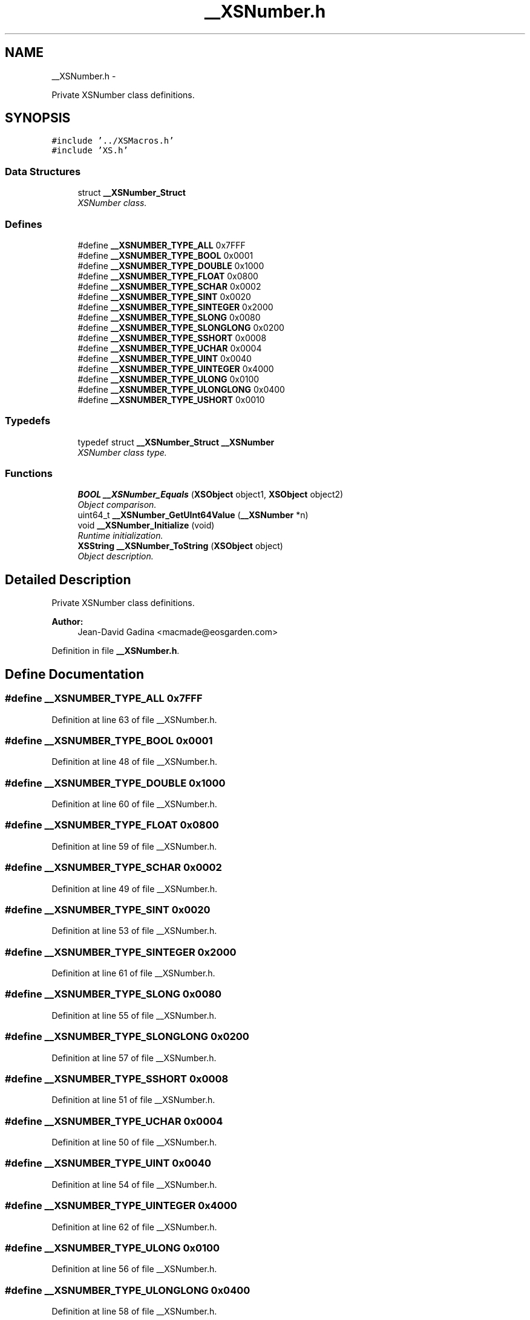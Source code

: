 .TH "__XSNumber.h" 3 "Sun Apr 24 2011" "Version 1.2.2-0" "XSFoundation" \" -*- nroff -*-
.ad l
.nh
.SH NAME
__XSNumber.h \- 
.PP
Private XSNumber class definitions.  

.SH SYNOPSIS
.br
.PP
\fC#include '../XSMacros.h'\fP
.br
\fC#include 'XS.h'\fP
.br

.SS "Data Structures"

.in +1c
.ti -1c
.RI "struct \fB__XSNumber_Struct\fP"
.br
.RI "\fIXSNumber class. \fP"
.in -1c
.SS "Defines"

.in +1c
.ti -1c
.RI "#define \fB__XSNUMBER_TYPE_ALL\fP   0x7FFF"
.br
.ti -1c
.RI "#define \fB__XSNUMBER_TYPE_BOOL\fP   0x0001"
.br
.ti -1c
.RI "#define \fB__XSNUMBER_TYPE_DOUBLE\fP   0x1000"
.br
.ti -1c
.RI "#define \fB__XSNUMBER_TYPE_FLOAT\fP   0x0800"
.br
.ti -1c
.RI "#define \fB__XSNUMBER_TYPE_SCHAR\fP   0x0002"
.br
.ti -1c
.RI "#define \fB__XSNUMBER_TYPE_SINT\fP   0x0020"
.br
.ti -1c
.RI "#define \fB__XSNUMBER_TYPE_SINTEGER\fP   0x2000"
.br
.ti -1c
.RI "#define \fB__XSNUMBER_TYPE_SLONG\fP   0x0080"
.br
.ti -1c
.RI "#define \fB__XSNUMBER_TYPE_SLONGLONG\fP   0x0200"
.br
.ti -1c
.RI "#define \fB__XSNUMBER_TYPE_SSHORT\fP   0x0008"
.br
.ti -1c
.RI "#define \fB__XSNUMBER_TYPE_UCHAR\fP   0x0004"
.br
.ti -1c
.RI "#define \fB__XSNUMBER_TYPE_UINT\fP   0x0040"
.br
.ti -1c
.RI "#define \fB__XSNUMBER_TYPE_UINTEGER\fP   0x4000"
.br
.ti -1c
.RI "#define \fB__XSNUMBER_TYPE_ULONG\fP   0x0100"
.br
.ti -1c
.RI "#define \fB__XSNUMBER_TYPE_ULONGLONG\fP   0x0400"
.br
.ti -1c
.RI "#define \fB__XSNUMBER_TYPE_USHORT\fP   0x0010"
.br
.in -1c
.SS "Typedefs"

.in +1c
.ti -1c
.RI "typedef struct \fB__XSNumber_Struct\fP \fB__XSNumber\fP"
.br
.RI "\fIXSNumber class type. \fP"
.in -1c
.SS "Functions"

.in +1c
.ti -1c
.RI "\fBBOOL\fP \fB__XSNumber_Equals\fP (\fBXSObject\fP object1, \fBXSObject\fP object2)"
.br
.RI "\fIObject comparison. \fP"
.ti -1c
.RI "uint64_t \fB__XSNumber_GetUInt64Value\fP (\fB__XSNumber\fP *n)"
.br
.ti -1c
.RI "void \fB__XSNumber_Initialize\fP (void)"
.br
.RI "\fIRuntime initialization. \fP"
.ti -1c
.RI "\fBXSString\fP \fB__XSNumber_ToString\fP (\fBXSObject\fP object)"
.br
.RI "\fIObject description. \fP"
.in -1c
.SH "Detailed Description"
.PP 
Private XSNumber class definitions. 

\fBAuthor:\fP
.RS 4
Jean-David Gadina <macmade@eosgarden.com> 
.RE
.PP

.PP
Definition in file \fB__XSNumber.h\fP.
.SH "Define Documentation"
.PP 
.SS "#define __XSNUMBER_TYPE_ALL   0x7FFF"
.PP
Definition at line 63 of file __XSNumber.h.
.SS "#define __XSNUMBER_TYPE_BOOL   0x0001"
.PP
Definition at line 48 of file __XSNumber.h.
.SS "#define __XSNUMBER_TYPE_DOUBLE   0x1000"
.PP
Definition at line 60 of file __XSNumber.h.
.SS "#define __XSNUMBER_TYPE_FLOAT   0x0800"
.PP
Definition at line 59 of file __XSNumber.h.
.SS "#define __XSNUMBER_TYPE_SCHAR   0x0002"
.PP
Definition at line 49 of file __XSNumber.h.
.SS "#define __XSNUMBER_TYPE_SINT   0x0020"
.PP
Definition at line 53 of file __XSNumber.h.
.SS "#define __XSNUMBER_TYPE_SINTEGER   0x2000"
.PP
Definition at line 61 of file __XSNumber.h.
.SS "#define __XSNUMBER_TYPE_SLONG   0x0080"
.PP
Definition at line 55 of file __XSNumber.h.
.SS "#define __XSNUMBER_TYPE_SLONGLONG   0x0200"
.PP
Definition at line 57 of file __XSNumber.h.
.SS "#define __XSNUMBER_TYPE_SSHORT   0x0008"
.PP
Definition at line 51 of file __XSNumber.h.
.SS "#define __XSNUMBER_TYPE_UCHAR   0x0004"
.PP
Definition at line 50 of file __XSNumber.h.
.SS "#define __XSNUMBER_TYPE_UINT   0x0040"
.PP
Definition at line 54 of file __XSNumber.h.
.SS "#define __XSNUMBER_TYPE_UINTEGER   0x4000"
.PP
Definition at line 62 of file __XSNumber.h.
.SS "#define __XSNUMBER_TYPE_ULONG   0x0100"
.PP
Definition at line 56 of file __XSNumber.h.
.SS "#define __XSNUMBER_TYPE_ULONGLONG   0x0400"
.PP
Definition at line 58 of file __XSNumber.h.
.SS "#define __XSNUMBER_TYPE_USHORT   0x0010"
.PP
Definition at line 52 of file __XSNumber.h.
.SH "Typedef Documentation"
.PP 
.SS "\fB__XSNumber\fP"
.PP
XSNumber class type. 
.PP
Definition at line 95 of file __XSNumber.h.
.SH "Function Documentation"
.PP 
.SS "\fBBOOL\fP __XSNumber_Equals (\fBXSObject\fPobject1, \fBXSObject\fPobject2)"
.PP
Object comparison. \fBParameters:\fP
.RS 4
\fIobject1\fP The first object to compare 
.br
\fIobject2\fP The second object to compare 
.RE
.PP
\fBReturns:\fP
.RS 4
YES if both objects are equals, otherwise NO 
.RE
.PP

.SS "uint64_t __XSNumber_GetUInt64Value (\fB__XSNumber\fP *n)"
.SS "void __XSNumber_Initialize (void)"
.PP
Runtime initialization. \fBReturns:\fP
.RS 4
void 
.RE
.PP

.SS "\fBXSString\fP __XSNumber_ToString (\fBXSObject\fPobject)"
.PP
Object description. \fBParameters:\fP
.RS 4
\fIobject\fP A pointer to the object 
.RE
.PP
\fBReturns:\fP
.RS 4
The object's description 
.RE
.PP

.SH "Author"
.PP 
Generated automatically by Doxygen for XSFoundation from the source code.
